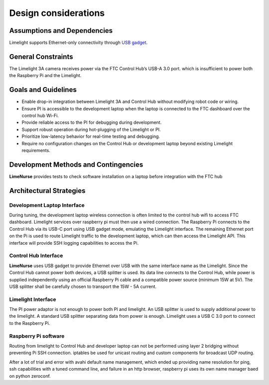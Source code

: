 Design considerations
=====================

Assumptions and Dependencies
----------------------------

Limelight supports Ethernet-only connectivity through `USB gadget`_.

.. _`USB gadget`: https://en.wikipedia.org/wiki/Ethernet_over_USB

General Constraints
-------------------

The Limelight 3A camera receives power via the FTC Control Hub’s USB-A 3.0 port. which is insufficient to power both the Raspberry Pi and the Limelight. 

Goals and Guidelines
--------------------

- Enable drop-in integration between Limelight 3A and Control Hub without modifying robot code or wiring.
- Ensure PI is accessible to the development laptop when the laptop is connected to the FTC dashboard over the control hub Wi-Fi.
- Provide reliable access to the PI for debugging during development.
- Support robust operation during hot-plugging of the Limelight or PI.
- Prioritize low-latency behavior for real-time testing and debugging.
- Require no configuration changes on the Control Hub or development laptop beyond existing Limelight requirements.

Development Methods and Contingencies
-------------------------------------

**LimeNurse** provides tests to check software installation on a laptop before integration with the FTC hub

Architectural Strategies
------------------------

Development Laptop Interface
~~~~~~~~~~~~~~~~~~~~~~~~~~~~

During tuning, the development laptop wireless connection is often limited to the control hub wifi to access FTC dashboard. Limelight services over raspberry pi must then use a wired connection.
The Raspberry Pi connects to the Control Hub via its USB-C port using USB gadget mode, emulating the Limelight interface. The remaining Ethernet port on the Pi is used to route Limelight traffic to the development laptop, which can then access the Limelight API.
This interface will provide SSH logging capabilities to access the Pi.

Control Hub Interface
~~~~~~~~~~~~~~~~~~~~~

**LimeNurse** uses USB gadget to provide Ethernet over USB with the same interface name as the Limelight. 
Since the Control Hub cannot power both devices, a USB splitter is used. Its data line connects to the Control Hub, while power is supplied independently using an official Raspberry Pi cable and a compatible power source (minimum 15W at 5V).
The USB splitter shall be carefully chosen to transport the 15W - 5A current. 

Limelight Interface
~~~~~~~~~~~~~~~~~~~

The PI power adaptor is not enough to power both PI and limelight. An USB splitter is used to supply additional power to the limelight. A standard USB splitter separating data from power is enough.
Limelight uses a USB C 3.0 port to connect to the Raspberry Pi.

Raspberry Pi software
~~~~~~~~~~~~~~~~~~~~~

Routing from limelight to Control Hub and developer laptop can not be performed using layer 2 bridging without preventing Pi SSH connection. iptables be used for unicast routing and custom components for broadcast UDP routing.

After a lot of trial and error with avahi default name management, which ended up providing name resolution for ping, ssh capabilities with a tuned command line, and failure in an http browser, raspberry pi uses its own name manager baed on python zeroconf.